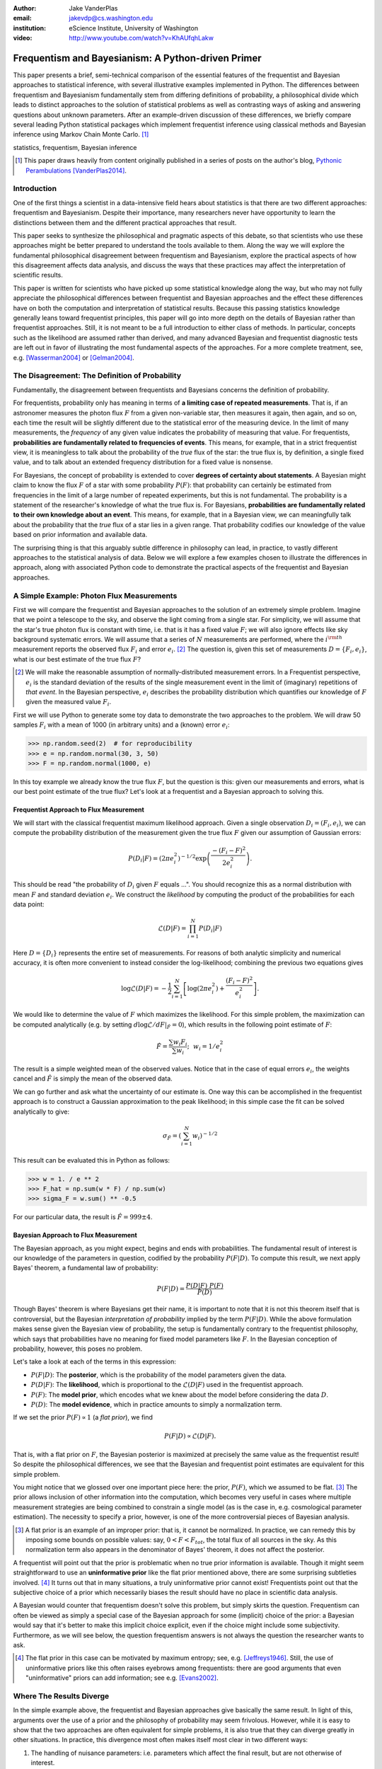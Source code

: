 :author: Jake VanderPlas
:email: jakevdp@cs.washington.edu
:institution: eScience Institute, University of Washington

:video: http://www.youtube.com/watch?v=KhAUfqhLakw

---------------------------------------------------
Frequentism and Bayesianism: A Python-driven Primer
---------------------------------------------------

.. class:: abstract

   This paper presents a brief, semi-technical comparison of the essential features of the frequentist and Bayesian approaches to statistical inference, with several illustrative examples implemented in Python. The differences between frequentism and Bayesianism fundamentally stem from differing definitions of probability, a philosophical divide which leads to distinct approaches to the solution of statistical problems as well as contrasting ways of asking and answering questions about unknown parameters. After an example-driven discussion of these differences, we briefly compare several leading Python statistical packages which implement frequentist inference using classical methods and Bayesian inference using Markov Chain Monte Carlo. [#blog]_

.. class:: keywords

   statistics, frequentism, Bayesian inference

.. [#blog] This paper draws heavily from content originally published in a series of posts on the author's blog, `Pythonic Perambulations <http://jakevdp.github.io/>`_ [VanderPlas2014]_.

Introduction
------------

One of the first things a scientist in a data-intensive field hears about statistics is that there are two different approaches: frequentism and Bayesianism. Despite their importance, many researchers never have opportunity to learn the distinctions between them and the different practical approaches that result.

This paper seeks to synthesize the philosophical and pragmatic aspects of this debate, so that scientists who use these approaches might be better prepared to understand the tools available to them. Along the way we will explore the fundamental philosophical disagreement between frequentism and Bayesianism, explore the practical aspects of how this disagreement affects data analysis, and discuss the ways that these practices may affect the interpretation of scientific results.

This paper is written for scientists who have picked up some statistical knowledge along the way, but who may not fully appreciate the philosophical differences between frequentist and Bayesian approaches and the effect these differences have on both the computation and interpretation of statistical results. Because this passing statistics knowledge generally leans toward frequentist principles, this paper will go into more depth on the details of Bayesian rather than frequentist approaches. Still, it is not meant to be a full introduction to either class of methods. In particular, concepts such as the likelihood are assumed rather than derived, and many advanced Bayesian and frequentist diagnostic tests are left out in favor of illustrating the most fundamental aspects of the approaches. For a more complete treatment, see, e.g. [Wasserman2004]_ or [Gelman2004]_.


The Disagreement: The Definition of Probability
-----------------------------------------------
Fundamentally, the disagreement between frequentists and Bayesians concerns the definition of probability.

For frequentists, probability only has meaning in terms of **a limiting case of repeated measurements**. That is, if an astronomer measures the photon flux :math:`F` from a given non-variable star, then measures it again, then again, and so on, each time the result will be slightly different due to the statistical error of the measuring device. In the limit of many measurements, the *frequency* of any given value indicates the probability of measuring that value.  For frequentists, **probabilities are fundamentally related to frequencies of events**. This means, for example, that in a strict frequentist view, it is meaningless to talk about the probability of the *true* flux of the star: the true flux is, by definition, a single fixed value, and to talk about an extended frequency distribution for a fixed value is nonsense.

For Bayesians, the concept of probability is extended to cover **degrees of certainty about statements**. A Bayesian might claim to know the flux :math:`F` of a star with some probability :math:`P(F)`: that probability can certainly be estimated from frequencies in the limit of a large number of repeated experiments, but this is not fundamental. The probability is a statement of the researcher's knowledge of what the true flux is. For Bayesians, **probabilities are fundamentally related to their own knowledge about an event**. This means, for example, that in a Bayesian view, we can meaningfully talk about the probability that the *true* flux of a star lies in a given range.  That probability codifies our knowledge of the value based on prior information and available data.

The surprising thing is that this arguably subtle difference in philosophy can lead, in practice, to vastly different approaches to the statistical analysis of data.  Below we will explore a few examples chosen to illustrate the differences in approach, along with associated Python code to demonstrate the practical aspects of the frequentist and Bayesian approaches.


A Simple Example: Photon Flux Measurements
------------------------------------------
First we will compare the frequentist and Bayesian approaches to the solution of an extremely simple problem. Imagine that we point a telescope to the sky, and observe the light coming from a single star. For simplicity, we will assume that the star's true photon flux is constant with time, i.e. that is it has a fixed value :math:`F`; we will also ignore effects like sky background systematic errors. We will assume that a series of :math:`N` measurements are performed, where the :math:`i^{\rm th}` measurement reports the observed flux :math:`F_i` and error :math:`e_i`. [#note_about_errors]_  The question is, given this set of measurements :math:`D = \{F_i,e_i\}`, what is our best estimate of the true flux :math:`F`?

.. [#note_about_errors] We will make the reasonable assumption of normally-distributed measurement errors. In a Frequentist perspective, :math:`e_i` is the standard deviation of the results of the single measurement event in the limit of (imaginary) repetitions of *that event*. In the Bayesian perspective, :math:`e_i` describes the probability distribution which quantifies our knowledge of :math:`F` given the measured value :math:`F_i`.

First we will use Python to generate some toy data to demonstrate the two approaches to the problem. We will draw 50 samples :math:`F_i` with a mean of 1000 (in arbitrary units) and a (known) error :math:`e_i`:

.. code-block:: python

    >>> np.random.seed(2)  # for reproducibility
    >>> e = np.random.normal(30, 3, 50)
    >>> F = np.random.normal(1000, e)

In this toy example we already know the true flux :math:`F`, but the question is this: given our measurements and errors, what is our best point estimate of the true flux? Let's look at a frequentist and a Bayesian approach to solving this.


Frequentist Approach to Flux Measurement
~~~~~~~~~~~~~~~~~~~~~~~~~~~~~~~~~~~~~~~~
We will start with the classical frequentist maximum likelihood approach. Given a single observation :math:`D_i = (F_i, e_i)`, we can compute the probability distribution of the measurement given the true flux :math:`F` given our assumption of Gaussian errors:

.. math::

    P(D_i|F) = \left(2\pi e_i^2\right)^{-1/2} \exp{\left(\frac{-(F_i - F)^2}{2 e_i^2}\right)}.

This should be read "the probability of :math:`D_i` given :math:`F` equals ...". You should recognize this as a normal distribution with mean :math:`F` and standard deviation :math:`e_i`. We construct the *likelihood* by computing the product of the probabilities for each data point:

.. math::

    \mathcal{L}(D|F) = \prod_{i=1}^N P(D_i|F)

Here :math:`D = \{D_i\}` represents the entire set of measurements. For reasons of both analytic simplicity and numerical accuracy, it is often more convenient to instead consider the log-likelihood; combining the previous two equations gives

.. math::

    \log\mathcal{L}(D|F) = -\frac{1}{2} \sum_{i=1}^N \left[ \log(2\pi  e_i^2) + \frac{(F_i - F)^2}{e_i^2} \right].

We would like to determine the value of :math:`F` which maximizes the likelihood. For this simple problem, the maximization can be computed analytically (e.g. by setting :math:`d\log\mathcal{L}/dF|_{\hat{F}} = 0`), which results in the following point estimate of :math:`F`:

.. math::

    \hat{F} = \frac{\sum w_i F_i}{\sum w_i};~~w_i = 1/e_i^2

The result is a simple weighted mean of the observed values. Notice that in the case of equal errors :math:`e_i`, the weights cancel and :math:`\hat{F}` is simply the mean of the observed data.

We can go further and ask what the uncertainty of our estimate is. One way this can be accomplished in the frequentist approach is to construct a Gaussian approximation to the peak likelihood; in this simple case the fit can be solved analytically to give:

.. math::

    \sigma_{\hat{F}} = \left(\sum_{i=1}^N w_i \right)^{-1/2}

This result can be evaluated this in Python as follows:

.. code-block:: python

    >>> w = 1. / e ** 2
    >>> F_hat = np.sum(w * F) / np.sum(w)
    >>> sigma_F = w.sum() ** -0.5

For our particular data, the result is :math:`\hat{F} = 999 \pm 4`.


Bayesian Approach to Flux Measurement
~~~~~~~~~~~~~~~~~~~~~~~~~~~~~~~~~~~~~
The Bayesian approach, as you might expect, begins and ends with probabilities. The fundamental result of interest is our knowledge of the parameters in question, codified by the probability :math:`P(F|D)`. To compute this result, we next apply Bayes' theorem, a fundamental law of probability:

.. math::

    P(F|D) = \frac{P(D|F)~P(F)}{P(D)}

Though Bayes' theorem is where Bayesians get their name, it is important to note that it is not this theorem itself that is controversial, but the Bayesian *interpretation of probability* implied by the term :math:`P(F|D)`. While the above formulation makes sense given the Bayesian view of probability, the setup is fundamentally contrary to the frequentist philosophy, which says that probabilities have no meaning for fixed model parameters like :math:`F`. In the Bayesian conception of probability, however, this poses no problem.

Let's take a look at each of the terms in this expression:

- :math:`P(F|D)`: The **posterior**, which is the probability of the model parameters given the data.
- :math:`P(D|F)`: The **likelihood**, which is proportional to the :math:`\mathcal{L}(D|F)` used in the frequentist approach.
- :math:`P(F)`: The **model prior**, which encodes what we knew about the model before considering the data :math:`D`.
- :math:`P(D)`: The **model evidence**, which in practice amounts to simply a normalization term.

If we set the prior :math:`P(F) \propto 1` (a *flat prior*), we find

.. math::

    P(F|D) \propto \mathcal{L}(D|F).

That is, with a flat prior on :math:`F`, the Bayesian posterior is maximized at precisely the same value as the frequentist result! So despite the philosophical differences, we see that the Bayesian and frequentist point estimates are equivalent for this simple problem.

You might notice that we glossed over one important piece here: the prior, :math:`P(F)`, which we assumed to be flat. [#note_flat]_ The prior allows inclusion of other information into the computation, which becomes very useful in cases where multiple measurement strategies are being combined to constrain a single model (as is the case in, e.g. cosmological parameter estimation). The necessity to specify a prior, however, is one of the more controversial pieces of Bayesian analysis.

.. [#note_flat] A flat prior is an example of an improper prior: that is, it cannot be normalized. In practice, we can remedy this by imposing some bounds on possible values: say, :math:`0 < F < F_{tot}`, the total flux of all sources in the sky. As this normalization term also appears in the denominator of Bayes' theorem, it does not affect the posterior.

A frequentist will point out that the prior is problematic when no true prior information is available. Though it might seem straightforward to use an **uninformative prior** like the flat prior mentioned above, there are some surprising subtleties involved. [#uninformative]_ It turns out that in many situations, a truly uninformative prior cannot exist! Frequentists point out that the subjective choice of a prior which necessarily biases the result should have no place in scientific data analysis.

A Bayesian would counter that frequentism doesn't solve this problem, but simply skirts the question. Frequentism can often be viewed as simply a special case of the Bayesian approach for some (implicit) choice of the prior: a Bayesian would say that it's better to make this implicit choice explicit, even if the choice might include some subjectivity. Furthermore, as we will see below, the question frequentism answers is not always the question the researcher wants to ask.

.. [#uninformative] The flat prior in this case can be motivated by maximum entropy; see, e.g. [Jeffreys1946]_. Still, the use of uninformative priors like this often raises eyebrows among frequentists: there are good arguments that even "uninformative" priors can add information; see e.g. [Evans2002]_.


Where The Results Diverge
-------------------------
In the simple example above, the frequentist and Bayesian approaches give basically the same result. In light of this, arguments over the use of a prior and the philosophy of probability may seem frivolous. However, while it is easy to show that the two approaches are often equivalent for simple problems, it is also true that they can diverge greatly in other situations. In practice, this divergence most often makes itself most clear in two different ways:

1. The handling of nuisance parameters: i.e. parameters which affect the final result, but are not otherwise of interest.
2. The different handling of uncertainty: for example, the subtle (and often overlooked) difference between frequentist confidence intervals and Bayesian credible regions.

We will discuss examples of these below.

Nuisance Parameters: Bayes' Billiards Game
------------------------------------------
We will start by discussing the first point: nuisance parameters. A nuisance parameter is any quantity whose value is not directly relevant to the goal of an analysis, but is nevertheless required to determine the result which is of interest. For example, we might have a situation similar to the flux measurement above, but in which the errors :math:`e_i` are unknown. One potential approach is to treat these errors as nuisance parameters.

Here we consider an example of nuisance parameters borrowed from [Eddy2004]_ that, in one form or another, dates all the way back to the posthumously-published 1763 paper written by Thomas Bayes himself [Bayes1763]_. The setting is a gambling game in which Alice and Bob bet on the outcome of a process they can't directly observe.

Alice and Bob enter a room. Behind a curtain there is a billiard table, which they cannot see. Their friend Carol rolls a ball down the table, and marks where it lands. Once this mark is in place, Carol begins rolling new balls down the table. If the ball lands to the left of the mark, Alice gets a point; if it lands to the right of the mark, Bob gets a point.  We can assume that Carol's rolls are unbiased: that is, the balls have an equal chance of ending up anywhere on the table.  The first person to reach six points wins the game.

Here the location of the mark (determined by the first roll) can be considered a nuisance parameter: it is unknown and not of immediate interest, but it clearly must be accounted for when predicting the outcome of subsequent rolls. If this first roll settles far to the right, then subsequent rolls will favor Alice. If it settles far to the left, Bob will be favored instead.

Given this setup, we seek to answer this question: *In a particular game, after eight rolls, Alice has five points and Bob has three points. What is the probability that Bob will get six points and win the game?*

Intuitively, we realize that because Alice received five of the eight points, the marker placement likely favors her. Given that she has three opportunities to get a sixth point before Bob can win, she seems to have clinched it.  But quantitatively speaking, what is the probability that Bob will persist to win?


A Naïve Frequentist Approach
~~~~~~~~~~~~~~~~~~~~~~~~~~~~
Someone following a classical frequentist approach might reason as follows:

To determine the result, we need to estimate the location of the marker. We will quantify this marker placement as a probability :math:`p` that any given roll lands in Alice's favor.  Because five balls out of eight fell on Alice's side of the marker, we compute the maximum likelihood estimate of :math:`p`, given by:

.. math::

    \hat{p} = 5/8,

a result follows in a straightforward manner from the binomial likelihood. Assuming this maximum likelihood probability, we can compute the probability that Bob will win, which requires him to get a point in each of the next three rolls. This is given by:

.. math::

    P(B) = (1 - \hat{p})^3

Thus, we find that the probability of Bob winning is 0.053, or odds against Bob winning of 18 to 1.


A Bayesian Approach
~~~~~~~~~~~~~~~~~~~
A Bayesian approach to this problem involves *marginalizing* (i.e. integrating) over the unknown :math:`p` so that, assuming the prior is accurate,  our result is agnostic to its actual value. In this vein, we will consider the following quantities:

- :math:`B` = Bob Wins
- :math:`D` = observed data, i.e. :math:`D = (n_A, n_B) = (5, 3)`
- :math:`p` = unknown probability that a ball lands on Alice's side during the current game

We want to compute :math:`P(B|D)`; that is, the probability that Bob wins given the observation that Alice currently has five points to Bob's three. A Bayesian would recognize that this expression is a *marginal probability* which can be computed by integrating over the joint distribution :math:`P(B,p|D)`:

.. math::

    P(B|D) \equiv \int_{-\infty}^\infty P(B,p|D) {\mathrm d}p

This identity follows from the definition of conditional probability, and the law of total probability: that is, it is a fundamental consequence of probability axioms and will always be true. Even a frequentist would recognize this; they would simply disagree with the interpretation of :math:`P(p)` as being a measure of uncertainty of knowledge of the parameter :math:`p`.

To compute this result, we will manipulate the above expression for :math:`P(B|D)` until we can express it in terms of other quantities that we can compute.

We start by applying the definition of conditional probability to expand the term :math:`P(B,p|D)`:

.. math::

    P(B|D) = \int P(B|p, D) P(p|D) dp

Next we use Bayes' rule to rewrite :math:`P(p|D)`:

.. math::

    P(B|D) = \int P(B|p, D) \frac{P(D|p)P(p)}{P(D)} dp

Finally, using the same probability identity we started with, we can expand :math:`P(D)` in the denominator to find:

.. math::

    P(B|D) = \frac{\int P(B|p,D) P(D|p) P(p) dp}{\int P(D|p)P(p) dp}

Now the desired probability is expressed in terms of three quantities that we can compute:

- :math:`P(B|p,D)`: This term is proportional to the frequentist likelihood we used above. In words: given a marker placement :math:`p` and Alice's 5 wins to Bob's 3, what is the probability that Bob will go on to six wins?  Bob needs three wins in a row, i.e. :math:`P(B|p,D) = (1 - p) ^ 3`.
- :math:`P(D|p)`: this is another easy-to-compute term. In words: given a probability :math:`p`, what is the likelihood of exactly 5 positive outcomes out of eight trials? The answer comes from the Binomial distribution: :math:`P(D|p) \propto p^5 (1-p)^3`
- :math:`P(p)`: this is our prior on the probability :math:`p`. By the problem definition, we can assume that :math:`p` is evenly drawn between 0 and 1.  That is, :math:`P(p) \propto 1` for :math:`0 \le p \le 1`.

Putting this all together and simplifying gives

.. math::

    P(B|D) = \frac{\int_0^1 (1 - p)^6 p^5 dp}{\int_0^1 (1 - p)^3 p^5 dp}.

These integrals are instances of the beta function, so we can quickly evaluate the result using scipy:

.. code-block:: python

    >>> from scipy.special import beta
    >>> P_B_D = beta(6+1, 5+1) / beta(3+1, 5+1)

This gives :math:`P(B|D) = 0.091`, or odds of 10 to 1 against Bob winning.


Discussion
~~~~~~~~~~
The Bayesian approach gives odds of 10 to 1 against Bob, while the naïve frequentist approach gives odds of 18 to 1 against Bob. So which one is correct?

For a simple problem like this, we can answer this question empirically by simulating a large number of games and count the fraction of suitable games which Bob goes on to win. This can be coded in a couple dozen lines of Python (see part II of [VanderPlas2014]_). The result of such a simulation confirms the Bayesian result: 10 to 1 against Bob winning.

So what is the takeaway: is frequentism wrong? Not necessarily: in this case, the incorrect result is more a matter of the approach being "naïve" than it being "frequentist". The approach above does not consider how :math:`p` may vary. There exist frequentist methods that can address this by, e.g. applying a transformation and conditioning of the data to isolate dependence on :math:`p`, or by performing a Bayesian-like integral over the sampling distribution of the frequentist estimator :math:`\hat{p}`.

Another potential frequentist response is that the question itself is posed in a way that does not lend itself to the classical, frequentist approach. A frequentist might instead hope to give the answer in terms of null tests or confidence intervals: that is, they might devise a procedure to construct limits which would provably bound the correct answer in :math:`100\times(1 - \alpha)` percent of similar trials, for some value of :math:`\alpha` – say, 0.05. We will discuss the meaning of such confidence intervals below.

There is one clear common point of these two frequentist responses: both require some degree of effort and/or special expertise in classical methods; perhaps a suitable frequentist approach would be immediately obvious to an expert statistician, but is not particularly obvious to a statistical lay-person. In this sense, it could be argued that for a problem such as this (i.e. with a well-motivated prior), Bayesianism provides a more natural framework for handling nuisance parameters: by simple algebraic manipulation of a few well-known axioms of probability interpreted in a Bayesian sense, we straightforwardly arrive at the correct answer without need for other special statistical expertise.


Confidence vs. Credibility: Jaynes' Truncated Exponential
---------------------------------------------------------
A second major consequence of the philosophical difference between frequentism and Bayesianism is in the handling of uncertainty, exemplified by the standard tools of each method: frequentist confidence intervals (CIs) and Bayesian credible regions (CRs). Despite their apparent similarity, the two approaches are fundamentally different. Both are statements of probability, but the probability refers to different aspects of the computed bounds. For example, when constructing a standard 95% bound about a parameter :math:`\theta`:

- A Bayesian would say: "Given our observed data, there is a 95% probability that the true value of :math:`\theta` lies within the credible region".
- A frequentist would say: "If this experiment is repeated many times, in 95% of these cases the computed confidence interval will contain the true :math:`\theta`." [#wasserman_note]_

.. [#wasserman_note] [Wasserman2004]_, however, notes on p. 92 that we need not consider repetitions of the same experiment; it's sufficient to consider repetitions of any correctly-performed frequentist procedure.

Notice the subtle difference: the Bayesian makes a statement of probability about the *parameter value* given a *fixed credible region*. The frequentist makes a statement of probability about the *confidence interval itself* given a *fixed parameter value*. This distinction follows straightforwardly from the definition of probability discussed above: the Bayesian probability is a statement of degree of knowledge about a parameter; the frequentist probability is a statement of long-term limiting frequency of quantities (such as the CI) derived from the data.

This difference must necessarily affect our interpretation of results. For example, it is common in scientific literature to see it claimed that it is 95% certain that an unknown parameter lies within a given 95% CI, but this is not the case! This is erroneously applying the Bayesian interpretation to a frequentist construction. This frequentist oversight can perhaps be forgiven, as under most circumstances (such as the simple flux measurement example above), the Bayesian CR and frequentist CI will more-or-less overlap. But, as we will see below, this overlap cannot always be assumed, especially in the case of non-Gaussian distributions constrained by few data points. As a result, this common misinterpretation of the frequentist CI can lead to dangerously erroneous conclusions.

To demonstrate a situation in which the frequentist confidence interval and the Bayesian credibility region do not overlap, let us turn to an example given by E.T. Jaynes, a 20th century physicist who wrote extensively on statistical inference. In his words, consider a device that

    "...will operate without failure for a time :math:`\theta` because of a protective chemical inhibitor injected into it; but at time :math:`\theta` the supply of the chemical is exhausted, and failures then commence, following the exponential failure law. It is not feasible to observe the depletion of this inhibitor directly; one can observe only the resulting failures. From data on actual failure times, estimate the time :math:`\theta` of guaranteed safe operation..." [Jaynes1976]_

Essentially, we have data :math:`D` drawn from the model:

.. math::

    P(x|\theta) = \left\{
    \begin{array}{lll}
    \exp(\theta - x) &,& x > \theta\\
    0                &,& x < \theta
    \end{array}
    \right\}

where :math:`p(x|\theta)` gives the probability of failure at time :math:`x`, given an inhibitor which lasts for a time :math:`\theta`. We observe some failure times, say :math:`D = \{10, 12, 15\}`, and ask for 95% uncertainty bounds on the value of :math:`\theta`.

First, let's think about what common-sense would tell us. Given the model, an event can only happen after a time :math:`\theta`. Turning this around tells us that the upper-bound for :math:`\theta` must be :math:`\min(D)`. So, for our particular data, we would immediately write :math:`\theta \le 10`. With this in mind, let's explore how a frequentist and a Bayesian approach compare to this observation.

Truncated Exponential: A Frequentist Approach
~~~~~~~~~~~~~~~~~~~~~~~~~~~~~~~~~~~~~~~~~~~~~
In the frequentist paradigm, we'd like to compute a confidence interval on the value of :math:`\theta`. We might start by observing that the population mean is given by

.. math::

    E(x) = \int_0^\infty xp(x)dx = \theta + 1.

So, using the sample mean as the point estimate of :math:`E(x)`, we have an unbiased estimator for :math:`\theta` given by

.. math::

    \hat{\theta} = \frac{1}{N} \sum_{i=1}^N x_i - 1.

In the large-:math:`N` limit, the central limit theorem tells us that the sampling distribution is normal with standard deviation given by the standard error of the mean: :math:`\sigma_{\hat{\theta}}^2 = 1/N`, and we can write the 95% (i.e. :math:`2\sigma`) confidence interval as

.. math::

    CI_{\rm large~N} = \left(\hat{\theta} - 2 N^{-1/2},~\hat{\theta} + 2 N^{-1/2}\right)

For our particular observed data, this gives a confidence interval around our unbiased estimator of :math:`CI(\theta) = (10.2, 12.5)`, entirely above our common-sense bound of :math:`\theta < 10`! We might hope that this discrepancy is due to our use of the large-:math:`N` approximation with a paltry :math:`N=3` samples. A more careful treatment of the problem (See [Jaynes1976]_ or part III of [VanderPlas2014]_) gives the exact confidence interval :math:`(10.2, 12.2)`: the 95% confidence interval entirely excludes the sensible bound :math:`\theta < 10`!


Truncated Exponential: A Bayesian Approach
~~~~~~~~~~~~~~~~~~~~~~~~~~~~~~~~~~~~~~~~~~
A Bayesian approach to the problem starts with Bayes' rule:

.. math::

    P(\theta|D) = \frac{P(D|\theta)P(\theta)}{P(D)}.

We use the likelihood given by 

.. math::

    P(D|\theta) \propto \prod_{i=1}^N P(x_i|\theta)

and, in the absence of other information, use an uninformative flat prior on :math:`\theta` to find

.. math::

    P(\theta|D) \propto \left\{
    \begin{array}{lll}
    N\exp\left[N(\theta - \min(D))\right] &,& \theta < \min(D)\\
    0                &,& \theta > \min(D)
    \end{array}
    \right\}

where :math:`\min(D)` is the smallest value in the data :math:`D`, which enters because of the truncation of :math:`P(x_i|\theta)`. Because :math:`P(\theta|D)` increases exponentially up to the cutoff, the shortest 95% credibility interval :math:`(\theta_1, \theta_2)` will be given by :math:`\theta_2 = \min(D)`, and :math:`\theta_1` given by the solution to the equation

.. math::

     \int_{\theta_1}^{\theta_2} P(\theta|D){\rm d}\theta = f

which has the solution

.. math::

    \theta_1 = \theta_2 + \frac{1}{N}\ln\left[1 - f(1 - e^{-N\theta_2})\right].

For our particular data, the Bayesian credible region is

.. math::

    CR(\theta) = (9.0, 10.0)

which agrees with our common-sense bound.

Discussion
~~~~~~~~~~
Why do the frequentist CI and Bayesian CR give such different results? The reason goes back to the definitions of the CI and CR, and to the fact that *the two approaches are answering different questions*. The Bayesian CR answers a question about the value of :math:`\theta` itself (the probability that the parameter is in the fixed CR), while the frequentist CI answers a question about the procedure used to construct the CI (the probability that any potential CI will contain the fixed parameter).

Using Monte Carlo simulations, it is possible to confirm that both the above results correctly answer their respective questions (see [VanderPlas2014]_, III). In particular, 95% of frequentist CIs constructed using data drawn from this model in fact contain the true :math:`\theta`. Our particular data are simply among the unhappy 5% which the confidence interval misses. But this makes clear the danger of misapplying the Bayesian interpretation to a CI: this particular CI is not 95% likely to contain the true value of :math:`\theta`; it is in fact 0% likely!

This shows that when using frequentist methods on fixed data, we must carefully keep in mind what question frequentism is answering. Frequentism does not seek a *probabilistic statement about a fixed interval* as the Bayesian approach does; it instead seeks probabilistic statements about an *ensemble of constructed intervals*, with the particular computed interval just a single draw from among them. Despite this, it is common to see a 95% confidence interval interpreted in the Bayesian sense: as a fixed interval that the parameter is expected to be found in 95% of the time. As seen clearly here, this interpretation is flawed, and should be carefully avoided.

Though we used a correct unbiased frequentist estimator above, it should be emphasized that the unbiased estimator is not always optimal for any given problem: especially one with small :math:`N` and/or censored models; see, e.g. [Hardy2003]_. Other frequentist estimators are available: for example, if the (biased) maximum likelihood estimator were used here instead, the confidence interval would be very similar to the Bayesian credible region derived above. Regardless of the choice of frequentist estimator, however, the correct interpretation of the CI is the same: it gives probabilities concerning the *recipe for constructing limits*, not for the *parameter values given the observed data*. For sensible parameter constraints from a single dataset, Bayesianism may be preferred, especially if the difficulties of uninformative priors can be avoided through the use of true prior information.


Bayesianism in Practice: Markov Chain Monte Carlo
-------------------------------------------------
Though Bayesianism has some nice features in theory, in practice it can be extremely computationally intensive: while simple problems like those examined above lend themselves to relatively easy analytic integration, real-life Bayesian computations often require numerical integration of high-dimensional parameter spaces.

A turning-point in practical Bayesian computation was the development and application of sampling methods such as Markov Chain Monte Carlo (MCMC). MCMC is a class of algorithms which can efficiently characterize even high-dimensional posterior distributions through drawing of randomized samples such that the points are distributed according to the posterior. A detailed discussion of MCMC is well beyond the scope of this paper; an excellent introduction can be found in [Gelman2004]_. Below, we will propose a straightforward model and compare a standard frequentist approach with three MCMC implementations available in Python.


Application: A Simple Linear Model
----------------------------------
As an example of a more realistic data-driven analysis, let's consider a simple three-parameter linear model which fits a straight-line to data with unknown errors. The parameters will be the the y-intercept :math:`\alpha`, the slope :math:`\beta`, and the (unknown) normal scatter :math:`\sigma` about the line.

For data :math:`D = \{x_i, y_i\}`, the model is

.. math::

    \hat{y}(x_i|\alpha,\beta) = \alpha + \beta x_i,

and the likelihood is the product of the Gaussian distribution for each point:

.. math::

    \mathcal{L}(D|\alpha,\beta,\sigma) = (2\pi\sigma^2)^{-N/2} \prod_{i=1}^N \exp\left[\frac{-[y_i - \hat{y}(x_i|\alpha, \beta)]^2}{2\sigma^2}\right].

We will evaluate this model on the following data set:

.. code-block:: python

    import numpy as np
    np.random.seed(42)  # for repeatability
    theta_true = (25, 0.5)
    xdata = 100 * np.random.random(20)
    ydata = theta_true[0] + theta_true[1] * xdata
    ydata = np.random.normal(ydata, 10) # add error

Below we will consider a frequentist solution to this problem computed with the statsmodels package [#statsmodels]_, as well as a Bayesian solution computed with several MCMC implementations in Python: emcee [#emcee]_, PyMC [#pymc]_, and PyStan [#pystan]_. A full discussion of the strengths and weaknesses of the various MCMC algorithms used by the packages is out of scope for this paper, as is a full discussion of performance benchmarks for the packages. Rather, the purpose of this section is to show side-by-side examples of the Python APIs of the packages. First, though, we will consider a frequentist solution.

.. [#statsmodels] statsmodels: Statistics in Python http://statsmodels.sourceforge.net/

.. [#emcee] emcee: The MCMC Hammer http://dan.iel.fm/emcee/

.. [#pymc] PyMC: Bayesian Inference in Python http://pymc-devs.github.io/pymc/

.. [#pystan] PyStan: The Python Interface to Stan https://pystan.readthedocs.org/


Frequentist Solution
~~~~~~~~~~~~~~~~~~~~
A frequentist solution can be found by computing the maximum likelihood point estimate. For standard linear problems such as this, the result can be computed using efficient linear algebra. If we define the *parameter vector*, :math:`\theta = [\alpha~\beta]^T`; the *response vector*, :math:`Y = [y_1~y_2~y_3~\cdots~y_N]^T`; and the *design matrix*,

.. math::

    X = \left[
           \begin{array}{lllll}
               1 & 1 & 1 &\cdots & 1\\
               x_1 & x_2 & x_3 & \cdots & x_N
           \end{array}\right]^T,

it can be shown that the maximum likelihood solution is

.. math::

    \hat{\theta} = (X^TX)^{-1}(X^T Y).

The confidence interval around this value is an ellipse in parameter space defined by the following matrix:

.. math::

    \Sigma_{\hat{\theta}}
                   \equiv \left[
                      \begin{array}{ll}
                         \sigma_\alpha^2 & \sigma_{\alpha\beta} \\
                          \sigma_{\alpha\beta} & \sigma_\beta^2
                      \end{array}
                    \right]
                   = \sigma^2 (M^TM)^{-1}.

Here :math:`\sigma` is our unknown error term; it can be estimated based on the variance of the residuals about the fit. The off-diagonal elements of :math:`\Sigma_{\hat{\theta}}` are the correlated uncertainty between the estimates. In code, the computation looks like this:

.. code-block:: python

    >>> X = np.vstack([np.ones_like(xdata), xdata]).T
    >>> theta_hat = np.linalg.solve(np.dot(X.T, X),
    ...                             np.dot(X.T, ydata))
    >>> y_hat = np.dot(X, theta_hat)
    >>> sigma_hat = np.std(ydata - y_hat)
    >>> Sigma = sigma_hat ** 2 *\
    ...              np.linalg.inv(np.dot(X.T, X))

The :math:`1\sigma` and :math:`2\sigma` results are shown by the black ellipses in Figure :ref:`fig1`.

In practice, the frequentist approach often relies on many more statistal diagnostics beyond the maximum likelihood and confidence interval. These can be computed quickly using convenience routines built-in to the ``statsmodels`` package [Seabold2010]_. For this problem, it can be used as follows:

.. code-block:: python

    >>> import statsmodels.api as sm  # version 0.5
    >>> X = sm.add_constant(xdata)
    >>> result = sm.OLS(ydata, X).fit()
    >>> sigma_hat = result.params
    >>> Sigma = result.cov_params()
    >>> print(result.summary2())

.. code-block:: text

    ====================================================
    Model:              OLS  AIC:                147.773
    Dependent Variable: y    BIC:                149.765
    No. Observations:   20   Log-Likelihood:     -71.887 
    Df Model:           1    F-statistic:        41.97   
    Df Residuals:       18   Prob (F-statistic): 4.3e-06
    R-squared:          0.70 Scale:              86.157  
    Adj. R-squared:     0.68                             
    ----------------------------------------------------
             Coef.  Std.Err.  t    P>|t|  [0.025  0.975]
    ----------------------------------------------------
    const   24.6361  3.7871 6.5053 0.0000 16.6797 32.592
    x1       0.4483  0.0692 6.4782 0.0000  0.3029  0.593
    ----------------------------------------------------
    Omnibus:          1.996    Durbin-Watson:       2.75
    Prob(Omnibus):    0.369    Jarque-Bera (JB):    1.63
    Skew:             0.651    Prob(JB):            0.44
    Kurtosis:         2.486    Condition No.:       100 
    ====================================================

The summary output includes many advanced statistics which we don't have space to fully discuss here. For a trained practitioner these diagnostics are very useful for evaluating and comparing fits, especially for more complicated models; see [Wasserman2004]_ and the statsmodels project documentation for more details.


Bayesian Solution: Overview
~~~~~~~~~~~~~~~~~~~~~~~~~~~
The Bayesian result is encapsulated in the posterior, which is proportional to the product of the likelihood and the prior; in this case we must be aware that a flat prior is not uninformative. Because of the nature of the slope, a flat prior leads to a much higher probability for steeper slopes. One might imagine addressing this by transforming variables, e.g. using a flat prior on the angle the line makes with the x-axis rather than the slope. It turns out that the appropriate change of variables can be determined much more rigorously by following arguments first developed by [Jeffreys1946]_.

Our model is given by :math:`y = \alpha + \beta x` with probability element :math:`P(\alpha, \beta)d\alpha d\beta`. By symmetry, we could just as well have written :math:`x = \alpha^\prime + \beta^\prime y` with probability element :math:`Q(\alpha^\prime, \beta^\prime)d\alpha^\prime d\beta^\prime`. It then follows that :math:`(\alpha^\prime, \beta^\prime) = (-\beta^{-1}\alpha, \beta^{-1})`. Computing the determinant of the Jacobian of this transformation, we can then show that :math:`Q(\alpha^\prime, \beta^\prime) = \beta^3 P(\alpha, \beta)`. The symmetry of the problem requires equivalence of :math:`P` and :math:`Q`, or :math:`\beta^3 P(\alpha,\beta) = P(-\beta^{-1}\alpha, \beta^{-1})`, which is a functional equation satisfied by

.. math::

    P(\alpha, \beta) \propto (1 + \beta^2)^{-3/2}.

This turns out to be equivalent to choosing flat priors on the alternate variables :math:`(\theta, \alpha_\perp) = (\tan^{-1}\beta, \alpha\cos\theta)`.

Through similar arguments based on the invariance of :math:`\sigma` under a change of units, we can show that

.. math::

    P(\sigma) \propto 1/\sigma,

which is most commonly known a the *Jeffreys Prior* for scale factors after [Jeffreys1946]_, and is equivalent to flat prior on :math:`\log\sigma`. Putting these together, we find the following uninformative prior for our linear regression problem:

.. math::

    P(\alpha,\beta,\sigma) \propto \frac{1}{\sigma}(1 + \beta^2)^{-3/2}.

With this prior and the above likelihood, we are prepared to numerically evaluate the posterior via MCMC.


Solution with emcee
~~~~~~~~~~~~~~~~~~~
The emcee package [ForemanMackey2013]_ is a lightweight pure-Python package which implements Affine Invariant Ensemble MCMC [Goodman2010]_, a sophisticated version of MCMC sampling. To use ``emcee``, all that is required is to define a Python function representing the logarithm of the posterior. For clarity, we will factor this definition into two functions, the log-prior and the log-likelihood:

.. code-block:: python

    import emcee  # version 2.0

    def log_prior(theta):
        alpha, beta, sigma = theta
        if sigma < 0:
            return -np.inf  # log(0)
        else:
            return (-1.5 * np.log(1 + beta**2)
                    - np.log(sigma))

    def log_like(theta, x, y):
       alpha, beta, sigma = theta
       y_model = alpha + beta * x
       return -0.5 * np.sum(np.log(2*np.pi*sigma**2) +
                            (y-y_model)**2 / sigma**2)

    def log_posterior(theta, x, y):
        return log_prior(theta) + log_like(theta,x,y)

Next we set up the computation. ``emcee`` combines multiple interacting "walkers", each of which results in its own Markov chain. We will also specify a burn-in period, to allow the chains to stabilize prior to drawing our final traces:

.. code-block:: python

   ndim = 3  # number of parameters in the model
   nwalkers = 50  # number of MCMC walkers
   nburn = 1000  # "burn-in" to stabilize chains
   nsteps = 2000  # number of MCMC steps to take
   starting_guesses = np.random.rand(nwalkers, ndim)


Now we call the sampler and extract the trace:

.. code-block:: python

    sampler = emcee.EnsembleSampler(nwalkers, ndim,
                                    log_posterior,
                                    args=[xdata,ydata])
    sampler.run_mcmc(starting_guesses, nsteps)

    # chain is of shape (nwalkers, nsteps, ndim):
    # discard burn-in points and reshape:
    trace = sampler.chain[:, nburn:, :]
    trace = trace.reshape(-1, ndim).T

The result is shown by the blue curve in Figure :ref:`fig1`.


Solution with PyMC
~~~~~~~~~~~~~~~~~~
The PyMC package [Patil2010]_ is an MCMC implementation written in Python and Fortran. It makes use of the classic Metropolis-Hastings MCMC sampler [Gelman2004]_, and includes many built-in features, such as support for efficient sampling of common prior distributions. Because of this, it requires more specialized boilerplate than does emcee, but the result is a very powerful tool for flexible Bayesian inference.

The example below uses PyMC version 2.3; as of this writing, there exists an early release of version 3.0, which is a complete rewrite of the package with a more streamlined API and more efficient computational backend. To use PyMC, we first we define all the variables using its classes and decorators:

.. code-block:: python

    import pymc  # version 2.3

    alpha = pymc.Uniform('alpha', -100, 100)

    @pymc.stochastic(observed=False)
    def beta(value=0):
        return -1.5 * np.log(1 + value**2)

    @pymc.stochastic(observed=False)
    def sigma(value=1):
        return -np.log(abs(value))

    # Define the form of the model and likelihood
    @pymc.deterministic
    def y_model(x=xdata, alpha=alpha, beta=beta):
        return alpha + beta * x

    y = pymc.Normal('y', mu=y_model, tau=1./sigma**2,
                    observed=True, value=ydata)

    # package the full model in a dictionary
    model = dict(alpha=alpha, beta=beta, sigma=sigma,
                 y_model=y_model, y=y)

Next we run the chain and extract the trace:

.. code-block:: python

    S = pymc.MCMC(model)
    S.sample(iter=100000, burn=50000)
    trace = [S.trace('alpha')[:], S.trace('beta')[:],
             S.trace('sigma')[:]]

The result is shown by the red curve in Figure :ref:`fig1`.


Solution with PyStan
~~~~~~~~~~~~~~~~~~~~
PyStan is the official Python interface to Stan, a probabilistic programming language implemented in C++ and making use of a Hamiltonian MCMC using a No U-Turn Sampler [Hoffman2014]_. The Stan language is specifically designed for the expression of probabilistic models; PyStan lets Stan models specified in the form of Python strings be parsed, compiled, and executed by the Stan library. Because of this, PyStan is the least "Pythonic" of the three frameworks:

.. code-block:: python

    import pystan  # version 2.2

    model_code = """
    data {
        int<lower=0> N; // number of points
        real x[N]; // x values
        real y[N]; // y values
    }
    parameters {
        real alpha_perp;
        real<lower=-pi()/2, upper=pi()/2> theta;
        real log_sigma;
    }
    transformed parameters {
        real alpha;
        real beta;
        real sigma;
        real ymodel[N];
        alpha <- alpha_perp / cos(theta);
        beta <- sin(theta);
        sigma <- exp(log_sigma);
        for (j in 1:N)
          ymodel[j] <- alpha + beta * x[j];
        }
    model {
        y ~ normal(ymodel, sigma);
    }
    """

    # perform the fit & extract traces
    data = {'N': len(xdata), 'x': xdata, 'y': ydata}
    fit = pystan.stan(model_code=model_code, data=data,
                      iter=25000, chains=4)
    tr = fit.extract()
    trace = [tr['alpha'], tr['beta'], tr['sigma']]

The result is shown by the green curve in Figure :ref:`fig1`.


Comparison
~~~~~~~~~~
.. figure:: figure1.png

   Comparison of model fits using frequentist maximum likelihood, and Bayesian MCMC using three Python packages: emcee, PyMC, and PyStan. :label:`fig1`

The :math:`1\sigma` and :math:`2\sigma` posterior credible regions computed with these three packages are shown beside the corresponding frequentist confidence intervals in Figure :ref:`fig1`. The frequentist result gives slightly tighter bounds; this is primarily due to the confidence interval being computed assuming a single maximum likelihood estimate of the unknown scatter, :math:`\sigma` (this is analogous to the use of the single point estimate for the nuisance parameter :math:`p` in the billiard game, above). This interpretation can be confirmed by plotting the Bayesian posterior conditioned on the maximum likelihood estimate :math:`\hat{\sigma}`; this gives a credible region much closer to the frequentist confidence interval.

The similarity of the three MCMC results belie the differences in algorithms used to compute them: by default, PyMC uses a Metropolis-Hastings sampler, PyStan uses a No U-Turn Sampler (NUTS), while emcee uses an affine-invariant ensemble sampler.  These approaches are known to have differing performance characteristics depending on the features of the posterior being explored. As expected for the near-Gaussian posterior used here, the three approaches give very similar results.

A main apparent difference between the packages is the Python interface. Emcee is perhaps the simplest, while PyMC requires more package-specific boilerplate code. PyStan is the most complicated, as the model specification requires directly writing a string of Stan code.


Conclusion
----------
This paper has offered a brief philosophical and practical glimpse at the differences between frequentist and Bayesian approaches to statistical analysis. These differences have their root in differing conceptions of probability: frequentists define probability as related to *frequencies of repeated events*, while Bayesians define probability as a *measure of uncertainty*. In practice, this means that frequentists generally quantify the properties of *data-derived quantities* in light of *fixed model parameters*, while Bayesians generally quantify the properties of *unknown models parameters* in light of *observed data*. This philosophical distinction often makes little difference in simple problems, but becomes important within more sophisticated analysis.

We first considered the case of nuisance parameters, and showed that Bayesianism offers more natural machinery to deal with nuisance parameters through *marginalization*. Of course, this marginalization depends on having an accurate prior probability for the parameter being marginalized.

Next we considered the difference in the handling of uncertainty, comparing frequentist confidence intervals with Bayesian credible regions. We showed that when attempting to find a single, fixed interval bounding the true value of a parameter, the Bayesian solution answers the question that researchers most often ask. The frequentist solution can be informative; we just must be careful to correctly interpret the frequentist confidence interval.

Finally, we combined these ideas and showed several examples of the use of frequentism and Bayesianism on a more realistic linear regression problem, using several mature packages available in the Python language ecosystem. Together, these packages offer a set of tools for statistical analysis in both the frequentist and Bayesian frameworks.

So which approach is best? That is somewhat a matter of personal ideology, but also depends on the nature of the problem at hand. Frequentist approaches are often easily computed and are well-suited to truly repeatible processes and measurements, but can hit snags with small sets of data and models which depart strongly from Gaussian. Frequentist tools for these situations do exist, but often require subtle considerations and specialized expertise. Bayesian approaches require specification of a potentially subjective prior, and often involve intensive computation via MCMC. However, they are often conceptually more straightforward, and pose results in a way that is much closer to the questions a scientist wishes to answer: i.e. how do *these particular data* constrain the unknowns in a certain model? When used with correct understanding of their application, both sets of  statistical tools can be used to effectively interpret of a wide variety of scientific and technical results.


References
----------
.. [Bayes1763] T. Bayes.
               *An essay towards solving a problem in the doctrine of chances*.
               Philosophical Transactions of the Royal Society of London
               53(0):370-418, 1763

.. [Eddy2004] S.R. Eddy. *What is Bayesian statistics?*.
              Nature Biotechnology 22:1177-1178, 2004

.. [Evans2002] S.N. Evans & P.B. Stark. *Inverse Problems as Statistics*.
               Mathematics Statistics Library, 609, 2002.

.. [ForemanMackey2013] D. Foreman-Mackey, D.W. Hogg, D. Lang, J.Goodman.
                       *emcee: the MCMC Hammer*. PASP 125(925):306-312, 2014

.. [Gelman2004] A. Gelman, J.B. Carlin, H.S. Stern, and D.B. Rubin.
                *Bayesian Data Analysis, Second Edition.*
                Chapman and Hall/CRC, Boca Raton, FL, 2004.

.. [Goodman2010] J. Goodman & J. Weare.
                 *Ensemble Samplers with Affine Invariance*.
                 Comm. in Applied Mathematics and
                 Computational Science 5(1):65-80, 2010.

.. [Hardy2003]  M. Hardy. *An illuminating counterexample*.
                Am. Math. Monthly 110:234–238, 2003.

.. [Hoffman2014] M.C. Hoffman & A. Gelman.
                 *The No-U-Turn Sampler: Adaptively Setting Path Lengths
                 in Hamiltonian Monte Carlo*. JMLR, submitted, 2014.

.. [Jaynes1976] E.T. Jaynes. *Confidence Intervals vs Bayesian Intervals (1976)*
                Papers on Probability, Statistics and Statistical Physics
                Synthese Library 158:149, 1989

.. [Jeffreys1946] H. Jeffreys *An Invariant Form for the Prior Probability in Estimation Problems*.
                  Proc. of the Royal Society of London. Series A
                  186(1007): 453, 1946

.. [Patil2010] A. Patil, D. Huard, C.J. Fonnesbeck.
               *PyMC: Bayesian Stochastic Modelling in Python* 
               Journal of Statistical Software, 35(4):1-81, 2010.

.. [Seabold2010] J.S. Seabold and J. Perktold.
                 *Statsmodels: Econometric and Statistical Modeling with Python*
                 Proceedings of the 9th Python in Science Conference, 2010

.. [VanderPlas2014] J. VanderPlas. *Frequentism and Bayesianism*.
                    Four-part series (`I <http://jakevdp.github.io/blog/2014/03/11/frequentism-and-bayesianism-a-practical-intro/>`_, 
                    `II <http://jakevdp.github.io/blog/2014/06/06/frequentism-and-bayesianism-2-when-results-differ/>`_,
                    `III <http://jakevdp.github.io/blog/2014/06/12/frequentism-and-bayesianism-3-confidence-credibility/>`_,
                    `IV <http://jakevdp.github.io/blog/2014/06/14/frequentism-and-bayesianism-4-bayesian-in-python/>`_) on *Pythonic Perambulations*
                    http://jakevdp.github.io/, 2014.

.. [Wasserman2004] L. Wasserman.
                 *All of statistics: a concise course in statistical inference*.
                 Springer, 2004.
